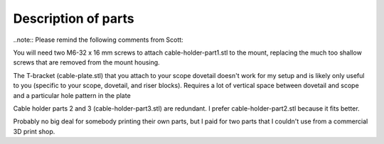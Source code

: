 Description of parts
--------------------

..note:: Please remind the following comments from Scott:

You will need two M6-32 x 16 mm screws to attach cable-holder-part1.stl to the mount, replacing the 
much too shallow screws that are removed from the mount housing.

The T-bracket (cable-plate.stl) that you attach to your scope dovetail doesn't work for my setup and 
is likely only useful to you (specific to your scope, dovetail, and riser blocks). Requires a lot of 
vertical space between dovetail and scope and a particular hole pattern in the plate

Cable holder parts 2 and 3 (cable-holder-part3.stl) are redundant. I prefer cable-holder-part2.stl 
because it fits better.

Probably no big deal for somebody printing their own parts, but I paid for two parts that I couldn't 
use from a commercial 3D print shop.

